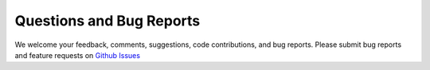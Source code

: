 Questions and Bug Reports
===============

We welcome your feedback, comments, suggestions, code contributions, and bug reports.
Please submit bug reports and feature requests on `Github Issues <https://github.com/gpi-pack/gpi_pack/issues>`_